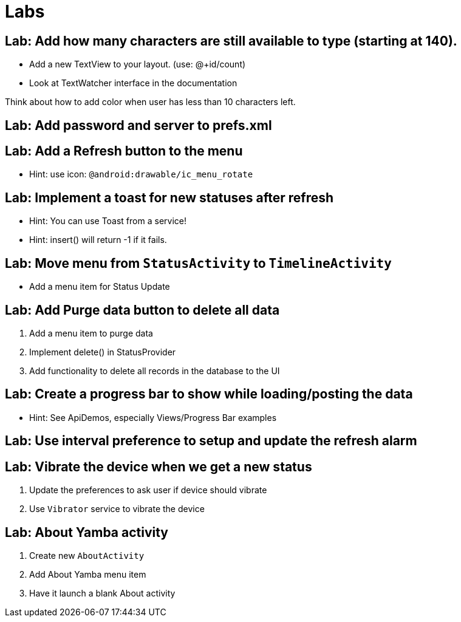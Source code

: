 = Labs

== Lab: Add how many characters are still available to type (starting at 140).

* Add a new TextView to your layout. (use: @+id/count)
* Look at TextWatcher interface in the documentation

Think about how to add color when user has less than 10 characters left.


== Lab: Add password and server to prefs.xml

== Lab: Add a Refresh button to the menu
* Hint: use icon: `@android:drawable/ic_menu_rotate`

== Lab: Implement a toast for new statuses after refresh
* Hint: You can use Toast from a service!
* Hint: insert() will return -1 if it fails.

== Lab: Move menu from `StatusActivity` to `TimelineActivity`
* Add a menu item for Status Update

== Lab: Add Purge data button to delete all data
. Add a menu item to purge data
. Implement +delete()+ in StatusProvider
. Add functionality to delete all records in the database to the UI

== Lab: Create a progress bar to show while loading/posting the data
* Hint: See ApiDemos, especially Views/Progress Bar examples

== Lab: Use interval preference to setup and update the refresh alarm

== Lab: Vibrate the device when we get a new status
. Update the preferences to ask user if device should vibrate
. Use `Vibrator` service to vibrate the device

== Lab: About Yamba activity
. Create new `AboutActivity`
. Add About Yamba menu item
. Have it launch a blank About activity


